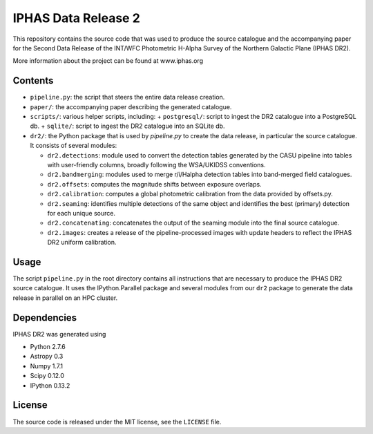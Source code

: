 ====================
IPHAS Data Release 2
====================

This repository contains the source code that was used to produce the
source catalogue and the accompanying paper for the Second Data Release 
of the INT/WFC Photometric H-Alpha Survey of the Northern Galactic Plane
(IPHAS DR2).

More information about the project can be found at www.iphas.org

Contents
--------
- ``pipeline.py``: the script that steers the entire data release creation.
- ``paper/``: the accompanying paper describing the generated catalogue.
- ``scripts/``: various helper scripts, including:
  + ``postgresql/``: script to ingest the DR2 catalogue into a PostgreSQL db.
  + ``sqlite/``: script to ingest the DR2 catalogue into an SQLite db.
- ``dr2/``: the Python package that is used by `pipeline.py` to create 
  the data release, in particular the source catalogue.
  It consists of several modules:
  
  + ``dr2.detections``: module used to convert the detection tables generated 
    by the CASU pipeline into tables with user-friendly columns,
    broadly following the WSA/UKIDSS conventions.
  + ``dr2.bandmerging``: modules used to merge r/i/Halpha detection tables 
    into band-merged field catalogues.
  + ``dr2.offsets``: computes the magnitude shifts between exposure overlaps.
  + ``dr2.calibration``: computes a global photometric calibration from the
    data provided by offsets.py.
  + ``dr2.seaming``: identifies multiple detections of the same object 
    and identifies the best (primary) detection for each unique source.
  + ``dr2.concatenating``: concatenates the output of the seaming module
    into the final source catalogue.
  + ``dr2.images``: creates a release of the pipeline-processed images
    with update headers to reflect the IPHAS DR2 uniform calibration.


Usage
-----
The script ``pipeline.py`` in the root directory contains all instructions
that are necessary to produce the IPHAS DR2 source catalogue.
It uses the IPython.Parallel package and several modules from our ``dr2``
package to generate the data release in parallel on an HPC cluster.

Dependencies
------------
IPHAS DR2 was generated using

- Python 2.7.6
- Astropy 0.3
- Numpy 1.7.1
- Scipy 0.12.0
- IPython 0.13.2


License
-------
The source code is released under the MIT license, see the ``LICENSE`` file.
